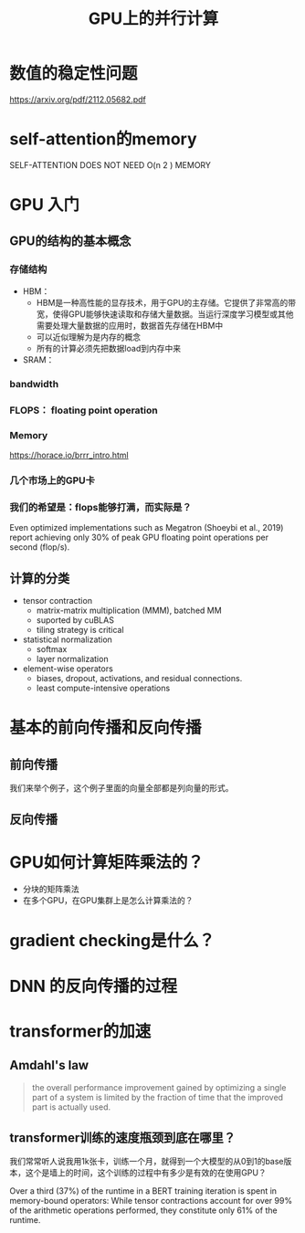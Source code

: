#+TITLE: GPU上的并行计算
* 数值的稳定性问题
https://arxiv.org/pdf/2112.05682.pdf
* self-attention的memory
SELF-ATTENTION DOES NOT NEED O(n
2
) MEMORY

* GPU 入门
** GPU的结构的基本概念
*** 存储结构
- HBM：
  + HBM是一种高性能的显存技术，用于GPU的主存储。它提供了非常高的带宽，使得GPU能够快速读取和存储大量数据。当运行深度学习模型或其他需要处理大量数据的应用时，数据首先存储在HBM中
  + 可以近似理解为是内存的概念
  + 所有的计算必须先把数据load到内存中来
- SRAM：
*** bandwidth
*** FLOPS： floating point operation
*** Memory
https://horace.io/brrr_intro.html
*** 几个市场上的GPU卡
*** 我们的希望是：flops能够打满，而实际是？
Even optimized implementations such as Megatron (Shoeybi et al., 2019) report achieving only 30% of peak GPU floating point operations per second (flop/s).
** 计算的分类
- tensor contraction
  + matrix-matrix multiplication (MMM), batched MM
  + suported by cuBLAS
  + tiling strategy is critical
- statistical normalization
  + softmax
  + layer normalization
- element-wise operators
   + biases, dropout, activations, and residual connections.
   + least compute-intensive operations
* 基本的前向传播和反向传播
** 前向传播

#+DOWNLOADED: screenshot @ 2024-01-03 20:13:52
#+ATTR_HTML: :width 300px :align middle
[[file:images/2024-01-03_20-13-52_screenshot.png]]

我们来举个例子，这个例子里面的向量全部都是列向量的形式。
\begin{equation*}
\begin{split}
a_{l} & = f(z_{l})\\
z_{l} & = W_{l}a_{l-1} \\
a_{l+1} & = f(z_{l+1})\\
z_{l+1} & = W_{l+1}a_{l} \\
\end{split}
\end{equation*}
** 反向传播
\begin{equation*}
\begin{split}
\frac{\partial L}{\partial W_{l}} & = <\frac{\partial L}{z_{l}}, \frac{\partial z_{l}}{W_{l}}> \\
&= \frac{\partial L}{z_{l}}\otimes a_{l-1} \\
&= \delta_{l}\otimes a_{l-1}
\end{split}
\end{equation*}

\begin{equation*}
\begin{split}
\delta_{l} &= \frac{\partial L}{\partial z_{l}} \\
& = <\frac{\partial L}{\partial z_{l+1}}, \frac{\partial z_{l+1}}{\partial a_{l}}, \frac{\partial a_{l}}{\partial z_{l}}> \\
& = <\delta_{l+1}, W_{l+1}, f'(z_{l}) >\\
& = W_{l+1} \times \delta_{l+1} \times f'(z_{l})
\end{split}
\end{equation*}

* GPU如何计算矩阵乘法的？
- 分块的矩阵乘法
- 在多个GPU，在GPU集群上是怎么计算乘法的？
* gradient checking是什么？

* DNN 的反向传播的过程
* transformer的加速
** Amdahl's law
#+begin_quote
the overall performance improvement gained by optimizing a single part of a system is limited by the fraction of time that the improved part is actually used.
#+end_quote
** transformer训练的速度瓶颈到底在哪里？
我们常常听人说我用1k张卡，训练一个月，就得到一个大模型的从0到1的base版本，这个是墙上的时间，这个训练的过程中有多少是有效的在使用GPU？

Over a third (37%) of the runtime in a BERT training iteration is spent in memory-bound operators: While tensor contractions account for over 99% of the arithmetic operations performed, they constitute only 61% of the runtime.
** 
